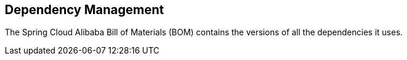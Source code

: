== Dependency Management

The Spring Cloud Alibaba Bill of Materials (BOM) contains the versions of all the dependencies it uses.

